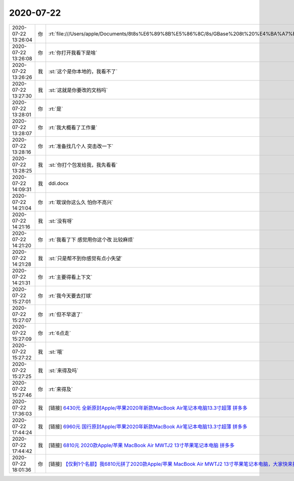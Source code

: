 2020-07-22
-------------

.. list-table::
   :widths: 25, 1, 60

   * - 2020-07-22 13:26:04
     - 你
     - :rt:`file:///Users/apple/Documents/8t8s%E6%89%8B%E5%86%8C/8s/GBase%208t%20%E4%BA%A7%E5%93%81%E4%BF%A1%E6%81%AF%E4%B8%AD%E5%BF%83/ddi/index.html#ids_ddi_069.html`
   * - 2020-07-22 13:26:08
     - 你
     - :rt:`你打开我看下是啥`
   * - 2020-07-22 13:26:26
     - 我
     - :st:`这个是你本地的，我看不了`
   * - 2020-07-22 13:27:30
     - 我
     - :st:`这就是你要改的文档吗`
   * - 2020-07-22 13:28:01
     - 你
     - :rt:`是`
   * - 2020-07-22 13:28:07
     - 你
     - :rt:`我大概看了工作量`
   * - 2020-07-22 13:28:16
     - 你
     - :rt:`准备找几个人 突击改一下`
   * - 2020-07-22 13:28:25
     - 我
     - :st:`你打个包发给我，我先看看`
   * - 2020-07-22 14:09:31
     - 我
     - ddi.docx
   * - 2020-07-22 14:21:04
     - 你
     - :rt:`耽误你这么久 怕你不高兴`
   * - 2020-07-22 14:21:16
     - 我
     - :st:`没有呀`
   * - 2020-07-22 14:21:20
     - 你
     - :rt:`我看了下 感觉用你这个改 比较麻烦`
   * - 2020-07-22 14:21:28
     - 我
     - :st:`只是帮不到你感觉有点小失望`
   * - 2020-07-22 14:21:31
     - 你
     - :rt:`主要得看上下文`
   * - 2020-07-22 15:27:01
     - 你
     - :rt:`我今天要去打球`
   * - 2020-07-22 15:27:07
     - 你
     - :rt:`但不早退了`
   * - 2020-07-22 15:27:09
     - 你
     - :rt:`6点走`
   * - 2020-07-22 15:27:22
     - 我
     - :st:`哦`
   * - 2020-07-22 15:27:25
     - 我
     - :st:`来得及吗`
   * - 2020-07-22 15:27:46
     - 你
     - :rt:`来得及`
   * - 2020-07-22 17:36:03
     - 我
     - [链接] `6430元 全新原封Apple/苹果2020年新款MacBook Air笔记本电脑13.3寸超薄 拼多多 <https://mobile.yangkeduo.com/goods1.html?_wvx=10&refer_share_uid=9885826163&share_uin=MJTY6CYEPEQRQZKIIEQ5ADF34M_GEXDA&page_from=23&_wv=41729&_oc_trace_mark=199&refer_share_channel=message&share_uid=9885826163&pxq_secret_key=3ORAP3OSWRCZZRVU2GILZA7VDZQKB2IVEIL3UOKOC5GLK6EU545A&refer_share_id=jUZEsxCdbhjtfCwyyxlTuF8XeEZRox1o&goods_id=142489445584>`_
   * - 2020-07-22 17:44:24
     - 我
     - [链接] `6960元 国行原封Apple/苹果2020年新款MacBook Air笔记本电脑13.3寸超薄 拼多多 <https://mobile.yangkeduo.com/goods2.html?_wvx=10&refer_share_uid=9885826163&share_uin=MJTY6CYEPEQRQZKIIEQ5ADF34M_GEXDA&page_from=23&_wv=41729&refer_share_channel=message&refer_share_id=wCEdLdocKMpYuKreXdRBNz9otpoZ1Ynn&share_uid=9885826163&pxq_secret_key=3ORAP3OSWRCZZRVU2GILZA7VD26T3F5WZVGMPO6DCLIPYU36FDTQ&goods_id=145660679968>`_
   * - 2020-07-22 17:44:42
     - 我
     - [链接] `6810元 2020款Apple/苹果 MacBook Air MWTJ2 13寸苹果笔记本电脑 拼多多 <https://mobile.yangkeduo.com/goods.html?_wvx=10&refer_share_uid=9885826163&share_uin=MJTY6CYEPEQRQZKIIEQ5ADF34M_GEXDA&page_from=23&_wv=41729&refer_share_channel=message&refer_share_id=gJ5E1JNn86DZ65zwBV3IF8Z5RWtAQnGm&share_uid=9885826163&pxq_secret_key=3ORAP3OSWRCZZRVU2GILZA7VD24ZHJQ4RHGYYTBJVNVBANI2T2SA&goods_id=116777523168>`_
   * - 2020-07-22 18:01:36
     - 你
     - [链接] `【仅剩1个名额】我6810元拼了2020款Apple/苹果 MacBook Air MWTJ2 13寸苹果笔记本电脑，大家快来拼多多吧！ 拼多多 <https://mobile.yangkeduo.com/group243.html?_wv=41729&_wvx=10&group_order_id=1194251767522501725&uid=6289032893&goods_id=116777523168&_ex_sharefrd_click=1&_x_msgid=8404587938708-msg-42-okBNcCMSy-ant_push0-7e8475&_x_campaign=open_group_ios&refer_share_id=1ux403mkrs7vb1chili50855o15rgvpp&refer_share_uid=6289032893&refer_share_channel=message>`_